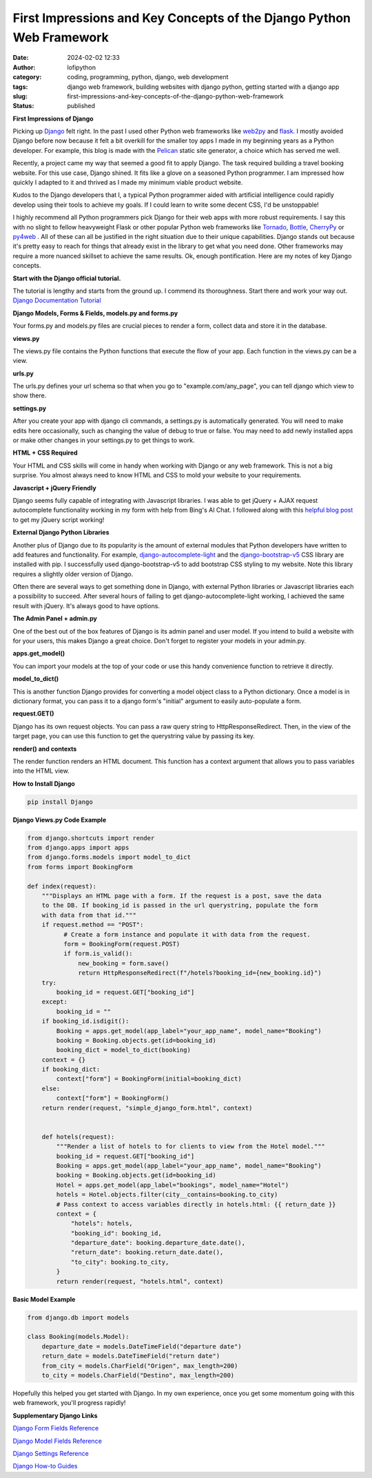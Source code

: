 First Impressions and Key Concepts of the Django Python Web Framework
#####################################################################
:date: 2024-02-02 12:33
:author: lofipython
:category: coding, programming, python, django, web development
:tags: django web framework, building websites with django python, getting started with a django app
:slug: first-impressions-and-key-concepts-of-the-django-python-web-framework
:status: published

**First Impressions of Django**

Picking up `Django <https://pypi.org/project/Django/>`__ felt right. In the past I used
other Python web frameworks like `web2py <http://www.web2py.com/>`__ and `flask <http://www.web2py.com/>`__.
I mostly avoided Django before now because it felt a bit overkill for the smaller
toy apps I made in my beginning years as a Python developer. For example, this blog
is made with the `Pelican <https://getpelican.com/>`__ static site generator, a
choice which has served me well.

Recently, a project came my way that seemed a good fit to apply Django. The task
required building a travel booking website. For this use case, Django shined. It
fits like a glove on a seasoned Python programmer. I am impressed how quickly I
adapted to it and thrived as I made my minimum viable product website.

Kudos to the Django developers that I, a typical Python programmer
aided with artificial intelligence could rapidly develop using their tools to
achieve my goals. If I could learn to write some decent CSS, I'd be unstoppable!

I highly recommend all Python programmers pick Django for their web apps with more
robust requirements. I say this with no slight to fellow heavyweight Flask or other
popular Python web frameworks like `Tornado <https://www.tornadoweb.org/en/stable/>`__,
`Bottle <https://bottlepy.org/docs/dev/>`__, `CherryPy <https://docs.cherrypy.dev/en/latest/>`__
or `py4web <https://py4web.com/>`__ . All of these can all be justified in the
right situation due to their unique capabilities. Django stands out because it's
pretty easy to reach for things that already exist in the library to get what you
need done. Other frameworks may require a more nuanced skillset to achieve the same results.
Ok, enough pontification. Here are my notes of key Django concepts.

**Start with the Django official tutorial.**

The tutorial is lengthy and starts from the ground up. I commend its thoroughness.
Start there and work your way out. `Django Documentation Tutorial <https://docs.djangoproject.com/en/5.0/intro/tutorial01/>`__

**Django Models, Forms & Fields, models.py and forms.py**

Your forms.py and models.py files are crucial pieces to render a form, collect data
and store it in the database.

**views.py**

The views.py file contains the Python functions that execute the flow of your app.
Each function in the views.py can be a view.

**urls.py**

The urls.py defines your url schema so that when you go to "example.com/any_page",
you can tell django which view to show there.

**settings.py**

After you create your app with django cli commands, a settings.py is automatically generated.
You will need to make edits here occasionally, such as changing the value of debug
to true or false. You may need to add newly installed apps or make other changes
in your settings.py to get things to work.

**HTML + CSS Required**

Your HTML and CSS skills will come in handy when working with Django or any web framework.
This is not a big surprise. You almost always need to know HTML and CSS to mold
your website to your requirements.

**Javascript + jQuery Friendly**

Django seems fully capable of integrating with Javascript libraries. I was able
to get jQuery + AJAX request autocomplete functionality working in my form with
help from Bing's AI Chat. I followed along with this `helpful blog post <https://espere.in/Enhance-Your-Django-App:-Step-by-Step-Guide-to-Implementing-Autocomplete-Search-with-jQuery/>`__
to get my jQuery script working!

.. image:: {static}/images/jQueryautocomplete.png
  :alt: adding autocomplete to a django form with jQuery

**External Django Python Libraries**

Another plus of Django due to its popularity is the amount of external modules that
Python developers have written to add features and functionality. For example,
`django-autocomplete-light <https://django-autocomplete-light.readthedocs.io/en/master/tutorial.html>`__
and the `django-bootstrap-v5 <https://pypi.org/project/django-bootstrap-v5/>`__
CSS library are installed with pip. I successfully used django-bootstrap-v5 to add
bootstrap CSS styling to my website. Note this library requires a slightly older
version of Django.

Often there are several ways to get something done in Django, with external Python libraries
or Javascript libraries each a possibility to succeed. After several hours of
failing to get django-autocomplete-light working, I achieved the same result with
jQuery. It's always good to have options.

**The Admin Panel + admin.py**

One of the best out of the box features of Django is its admin panel and user model.
If you intend to build a website with for your users, this makes Django a great choice.
Don't forget to register your models in your admin.py.

**apps.get_model()**

You can import your models at the top of your code or use this handy convenience function to
retrieve it directly.

**model_to_dict()**

This is another function Django provides for converting a model object class to a Python dictionary.
Once a model is in dictionary format, you can pass it to a django form's "initial" argument
to easily auto-populate a form.

**request.GET()**

Django has its own request objects. You can pass a raw query string to HttpResponseRedirect.
Then, in the view of the target page, you can use this function to get the querystring
value by passing its key.

**render() and contexts**

The render function renders an HTML document. This function has a context argument
that allows you to pass variables into the HTML view.


**How to Install Django**

.. code:: console

   pip install Django


**Django Views.py Code Example**

.. code-block:: python

  from django.shortcuts import render
  from django.apps import apps
  from django.forms.models import model_to_dict
  from forms import BookingForm

  def index(request):
      """Displays an HTML page with a form. If the request is a post, save the data
      to the DB. If booking_id is passed in the url querystring, populate the form
      with data from that id."""
      if request.method == "POST":
            # Create a form instance and populate it with data from the request.
            form = BookingForm(request.POST)
            if form.is_valid():
                new_booking = form.save()
                return HttpResponseRedirect(f"/hotels?booking_id={new_booking.id}")
      try:
          booking_id = request.GET["booking_id"]
      except:
          booking_id = ""
      if booking_id.isdigit():
          Booking = apps.get_model(app_label="your_app_name", model_name="Booking")
          booking = Booking.objects.get(id=booking_id)
          booking_dict = model_to_dict(booking)
      context = {}
      if booking_dict:
          context["form"] = BookingForm(initial=booking_dict)
      else:
          context["form"] = BookingForm()
      return render(request, "simple_django_form.html", context)


      def hotels(request):
          """Render a list of hotels to for clients to view from the Hotel model."""
          booking_id = request.GET["booking_id"]
          Booking = apps.get_model(app_label="your_app_name", model_name="Booking")
          booking = Booking.objects.get(id=booking_id)
          Hotel = apps.get_model(app_label="bookings", model_name="Hotel")
          hotels = Hotel.objects.filter(city__contains=booking.to_city)
          # Pass context to access variables directly in hotels.html: {{ return_date }}
          context = {
              "hotels": hotels,
              "booking_id": booking_id,
              "departure_date": booking.departure_date.date(),
              "return_date": booking.return_date.date(),
              "to_city": booking.to_city,
          }
          return render(request, "hotels.html", context)


**Basic Model Example**

.. code-block:: python

    from django.db import models

    class Booking(models.Model):
        departure_date = models.DateTimeField("departure date")
        return_date = models.DateTimeField("return date")
        from_city = models.CharField("Origen", max_length=200)
        to_city = models.CharField("Destino", max_length=200)


Hopefully this helped you get started with Django. In my own experience, once you
get some momentum going with this web framework, you'll progress rapidly!


**Supplementary Django Links**

`Django Form Fields Reference <https://docs.djangoproject.com/en/5.0/ref/forms/fields/>`__

`Django Model Fields Reference <https://docs.djangoproject.com/en/5.0/ref/models/fields/>`__

`Django Settings Reference <https://docs.djangoproject.com/en/5.0/ref/settings/>`__

`Django How-to Guides <https://docs.djangoproject.com/en/5.0/howto/>`__
